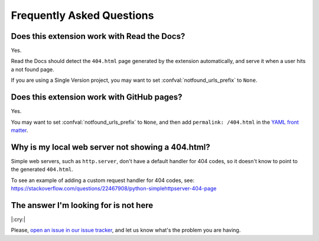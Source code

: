 Frequently Asked Questions
==========================

Does this extension work with Read the Docs?
--------------------------------------------

Yes.

Read the Docs should detect the ``404.html`` page generated by the extension automatically,
and serve it when a user hits a not found page.

If you are using a Single Version project,
you may want to set :confval:`notfound_urls_prefix` to ``None``.


Does this extension work with GitHub pages?
-------------------------------------------

Yes.

You may want to set :confval:`notfound_urls_prefix` to ``None``,
and then add ``permalink: /404.html`` in the `YAML front matter`_.

.. _YAML front matter: http://jekyllrb.com/docs/frontmatter/

Why is my local web server not showing a 404.html?
--------------------------------------------------

Simple web servers, such as ``http.server``, don't have a default handler for 404
codes, so it doesn't know to point to the generated ``404.html``.

To see an example of adding a custom request handler for 404 codes, see:
https://stackoverflow.com/questions/22467908/python-simplehttpserver-404-page


The answer I'm looking for is not here
--------------------------------------

|:cry:|

Please, `open an issue in our issue tracker`_,
and let us know what's the problem you are having.

.. _open an issue in our issue tracker: https://github.com/readthedocs/sphinx-notfound-page/issues/new
